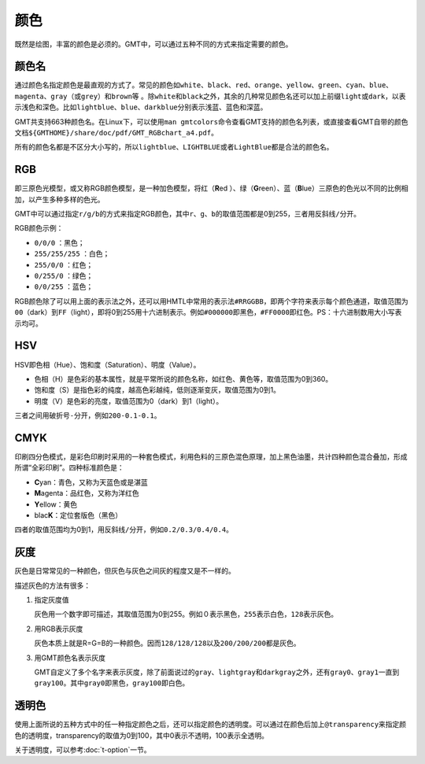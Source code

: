 .. index:: ! colors

颜色
====

既然是绘图，丰富的颜色是必须的。GMT中，可以通过五种不同的方式来指定需要的颜色。

颜色名
------

通过颜色名指定颜色是最直观的方式了。常见的颜色如\ ``white``\ 、\ ``black``\ 、\ ``red``\ 、\ ``orange``\ 、\ ``yellow``\ 、\ ``green``\ 、\ ``cyan``\ 、\ ``blue``\ 、\ ``magenta``\ 、\ ``gray``\ （或\ ``grey``\ ）和\ ``brown``\等 。除\ ``white``\ 和\ ``black``\ 之外，其余的几种常见颜色名还可以加上前缀\ ``light``\ 或\ ``dark``\ ，以表示浅色和深色。比如\ ``lightblue``\ 、\ ``blue``\ 、\ ``darkblue``\ 分别表示\ ``浅蓝``\ 、\ ``蓝色``\ 和\ ``深蓝``\ 。

GMT共支持663种颜色名。在Linux下，可以使用\ ``man gmtcolors``\ 命令查看GMT支持的颜色名列表，或直接查看GMT自带的颜色文档\ ``${GMTHOME}/share/doc/pdf/GMT_RGBchart_a4.pdf``\ 。

所有的颜色名都是不区分大小写的，所以\ ``lightblue``\ 、\ ``LIGHTBLUE``\ 或者\ ``LightBlue``\ 都是合法的颜色名。

RGB
---

即三原色光模型，或又称RGB颜色模型，是一种加色模型，将红（\ **R**\ ed ）、绿（\ **G**\ reen）、蓝（\ **B**\ lue）三原色的色光以不同的比例相加，以产生多种多样的色光。

GMT中可以通过指定\ ``r/g/b``\ 的方式来指定RGB颜色，其中\ ``r``\ 、\ ``g``\ 、\ ``b``\ 的取值范围都是0到255，三者用反斜线\ ``/``\ 分开。

RGB颜色示例：

- ``0/0/0`` ：黑色；
- ``255/255/255`` ：白色；
- ``255/0/0`` ：红色；
- ``0/255/0`` ：绿色；
- ``0/0/255`` ：蓝色；

RGB颜色除了可以用上面的表示法之外，还可以用HMTL中常用的表示法\ ``#RRGGBB``\ ，即两个字符来表示每个颜色通道，取值范围为\ ``00``\ （dark）到\ ``FF``\ （light），即将0到255用十六进制表示。例如\ ``#000000``\ 即黑色，\ ``#FF0000``\ 即红色。PS：十六进制数用大小写表示均可。

HSV
---

HSV即色相（Hue）、饱和度（Saturation）、明度（Value）。

- 色相（H）是色彩的基本属性，就是平常所说的颜色名称，如红色、黄色等，取值范围为0到360。
- 饱和度（S）是指色彩的纯度，越高色彩越纯，低则逐渐变灰，取值范围为0到1。
- 明度（V）是色彩的亮度，取值范围为0（dark）到1（light）。

三者之间用破折号\ ``-``\ 分开，例如\ ``200-0.1-0.1``\ 。

CMYK
-----

印刷四分色模式，是彩色印刷时采用的一种套色模式，利用色料的三原色混色原理，加上黑色油墨，共计四种颜色混合叠加，形成所谓“全彩印刷”。四种标准颜色是：

- **C**\ yan：青色，又称为天蓝色或是湛蓝
- **M**\ agenta：品红色，又称为洋红色
- **Y**\ ellow：黄色
- blac\ **K**\ ：定位套版色（黑色）

四者的取值范围均为0到1，用反斜线\ ``/``\ 分开，例如\ ``0.2/0.3/0.4/0.4``\ 。

灰度
----

灰色是日常常见的一种颜色，但灰色与灰色之间灰的程度又是不一样的。

描述灰色的方法有很多：

#. 指定灰度值

   灰色用一个数字即可描述，其取值范围为0到255。例如\ ``０``\ 表示黑色，\ ``255``\ 表示白色，\ ``128``\ 表示灰色。

#. 用RGB表示灰度

   灰色本质上就是R=G=B的一种颜色。因而\ ``128/128/128``\ 以及\ ``200/200/200``\ 都是灰色。

#. 用GMT颜色名表示灰度

   GMT自定义了多个名字来表示灰度，除了前面说过的\ ``gray``\ 、\ ``lightgray``\ 和\ ``darkgray``\ 之外，还有\ ``gray0``\ 、\ ``gray1``\ 一直到\ ``gray100``\ 。其中\ ``gray0``\ 即黑色，\ ``gray100``\ 即白色。

透明色
------

使用上面所说的五种方式中的任一种指定颜色之后，还可以指定颜色的透明度。可以通过在颜色后加上\ ``@transparency``\ 来指定颜色的透明度，transparency的取值为0到100，其中0表示不透明，100表示全透明。

关于透明度，可以参考\ :doc:`t-option`\ 一节。
